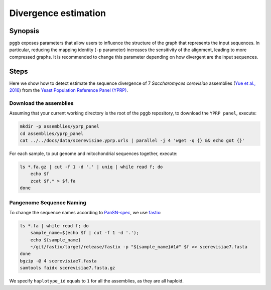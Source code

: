.. _divergence_estimation:

####################
Divergence estimation
####################

========
Synopsis
========

``pggb`` exposes parameters that allow users to influence the structure of the graph that represents the input sequences.
In particular, reducing the mapping identity (``-p`` parameter) increases the sensitivity of the alignment, leading to more compressed graphs.
It is recommended to change this parameter depending on how divergent are the input sequences.

=====
Steps
=====

Here we show how to detect estimate the sequence divergence of 7 `Saccharomyces cerevisiae` assemblies (`Yue et al., 2016 <https://doi.org/10.1038/ng.3847>`_)
from the `Yeast Population Reference Panel (YPRP) <https://yjx1217.github.io/Yeast_PacBio_2016/welcome/>`_.

-------------------------
Download the assemblies
-------------------------

Assuming that your current working directory is the root of the ``pggb`` repository, to download the ``YPRP panel``,
execute:

.. code-block:: bash

    mkdir -p assemblies/yprp_panel
    cd assemblies/yprp_panel
    cat ../../docs/data/scerevisiae.yprp.urls | parallel -j 4 'wget -q {} && echo got {}'

For each sample, to put genome and mitochondrial sequences together, execute:

.. code-block:: bash

    ls *.fa.gz | cut -f 1 -d '.' | uniq | while read f; do
        echo $f
        zcat $f.* > $f.fa
    done


-------------------------
Pangenome Sequence Naming
-------------------------

To change the sequence names according to `PanSN-spec <https://github.com/pangenome/PanSN-spec>`_,
we use `fastix <https://github.com/ekg/fastix>`_:

.. code-block:: bash

    ls *.fa | while read f; do
        sample_name=$(echo $f | cut -f 1 -d '.');
        echo ${sample_name}
        ~/git/fastix/target/release/fastix -p "${sample_name}#1#" $f >> scerevisiae7.fasta
    done
    bgzip -@ 4 scerevisiae7.fasta
    samtools faidx scerevisiae7.fasta.gz

We specify ``haplotype_id`` equals to ``1`` for all the assemblies, as they are all haploid.

